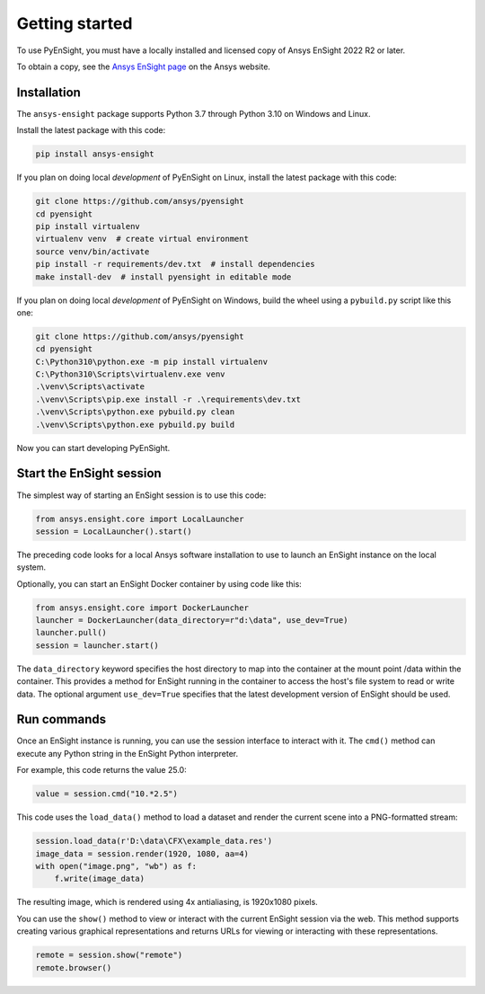 
.. _getting_started:

===============
Getting started
===============
To use PyEnSight, you must have a locally installed and licensed copy of Ansys EnSight
2022 R2 or later.

To obtain a copy, see the `Ansys EnSight page <https://www.ansys.com/products/fluids/ansys-ensight>`_
on the Ansys website.

Installation
------------
The ``ansys-ensight`` package supports Python 3.7 through
Python 3.10 on Windows and Linux.

Install the latest package with this code:

.. code::

   pip install ansys-ensight


If you plan on doing local *development* of PyEnSight on Linux,
install the latest package with this code:

.. code::

   git clone https://github.com/ansys/pyensight
   cd pyensight
   pip install virtualenv
   virtualenv venv  # create virtual environment
   source venv/bin/activate
   pip install -r requirements/dev.txt  # install dependencies
   make install-dev  # install pyensight in editable mode


If you plan on doing local *development* of PyEnSight on Windows,
build the wheel using a ``pybuild.py`` script like this one:

.. code::

   git clone https://github.com/ansys/pyensight
   cd pyensight
   C:\Python310\python.exe -m pip install virtualenv
   C:\Python310\Scripts\virtualenv.exe venv
   .\venv\Scripts\activate
   .\venv\Scripts\pip.exe install -r .\requirements\dev.txt
   .\venv\Scripts\python.exe pybuild.py clean
   .\venv\Scripts\python.exe pybuild.py build


Now you can start developing PyEnSight.


Start the EnSight session
-------------------------
The simplest way of starting an EnSight session is to use this code:

.. code:: python

   from ansys.ensight.core import LocalLauncher
   session = LocalLauncher().start()


The preceding code looks for a local Ansys software installation to use to launch an
EnSight instance on the local system.

Optionally, you can start an EnSight Docker container by using code like this:

.. code:: python

   from ansys.ensight.core import DockerLauncher
   launcher = DockerLauncher(data_directory=r"d:\data", use_dev=True)
   launcher.pull()
   session = launcher.start()


The ``data_directory`` keyword specifies the host directory to map into the container at the mount
point /data within the container. This provides a method for EnSight running in the container
to access the host's file system to read or write data. The optional argument ``use_dev=True``
specifies that the latest development version of EnSight should be used.

Run commands
------------
Once an EnSight instance is running, you can use the session interface to interact with it.
The ``cmd()`` method can execute any Python string in the EnSight Python interpreter.

For example, this code returns the value 25.0:

.. code:: python

    value = session.cmd("10.*2.5")


This code uses the ``load_data()`` method to load a dataset and
render the current scene into a PNG-formatted stream:

.. code:: python

    session.load_data(r'D:\data\CFX\example_data.res')
    image_data = session.render(1920, 1080, aa=4)
    with open("image.png", "wb") as f:
        f.write(image_data)


The resulting image, which is rendered using 4x antialiasing, is 1920x1080 pixels.

You can use the ``show()`` method to view or interact with the current EnSight session
via the web. This method supports creating various graphical representations and returns URLs
for viewing or interacting with these representations.

.. code:: python

    remote = session.show("remote")
    remote.browser()
